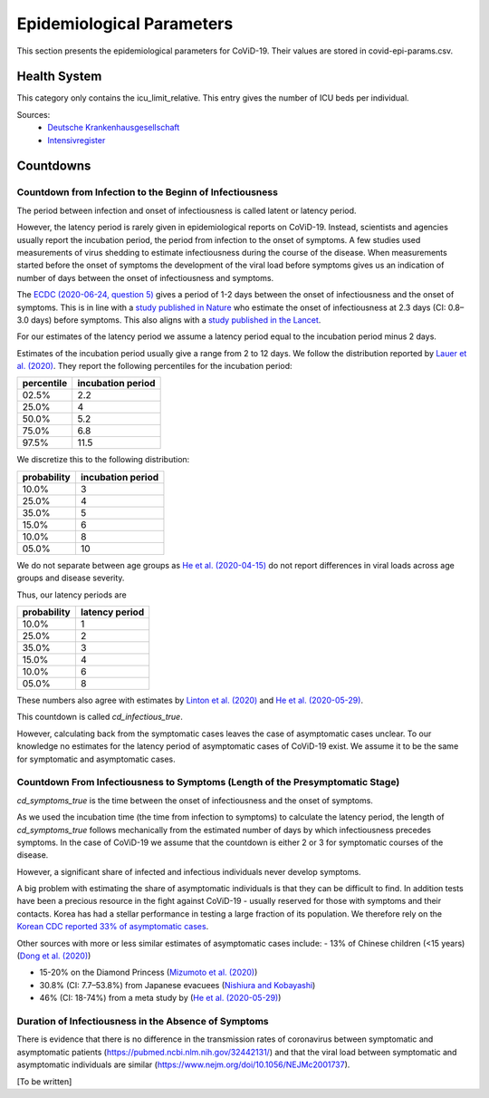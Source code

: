 .. _epi-params:

================================
Epidemiological Parameters
================================

This section presents the epidemiological parameters for CoViD-19.
Their values are stored in covid-epi-params.csv.

Health System
===============

This category only contains the icu_limit_relative.
This entry gives the number of ICU beds per individual.

Sources:
    - `Deutsche Krankenhausgesellschaft <https://www.dkgev.de/dkg/coronavirus-fakten-und-infos/>`_
    - `Intensivregister <https://www.intensivregister.de/#/intensivregister>`_

Countdowns
===============

--------------------------------------------------------------------------
Countdown from Infection to the Beginn of Infectiousness
--------------------------------------------------------------------------

The period between infection and onset of infectiousness is called latent or latency
period.

However, the latency period is rarely given in epidemiological reports on CoViD-19.
Instead, scientists and agencies usually report the incubation period,
the period from infection to the onset of symptoms.
A few studies used measurements of virus shedding to estimate infectiousness during
the course of the disease.
When measurements started before the onset of symptoms the development of the viral
load before symptoms gives us an indication of number of days between the onset of
infectiousness and symptoms.

The `ECDC (2020-06-24, question 5) <https://www.ecdc.europa.eu/en/covid-19/questions-answers>`_
gives a period of 1-2 days between the onset of infectiousness and the onset of symptoms.
This is in line with a `study published in Nature <https://doi.org/10.1038/s41591-020-0869-5>`_
who estimate the onset of infectiousness at 2.3 days (CI: 0.8–3.0 days) before symptoms.
This also aligns with a
`study published in the Lancet <https://www.thelancet.com/journals/laninf/article/PIIS1473-3099(20)30361-3/fulltext>`_.

For our estimates of the latency period we assume a latency period equal to the
incubation period minus 2 days.

Estimates of the incubation period usually give a range from 2 to 12 days.
We follow the distribution reported by
`Lauer et al. (2020) <https://www.acpjournals.org/doi/full/10.7326/M20-0504>`_.
They report the following percentiles for the incubation period:

.. csv-table::
    :header: "percentile", "incubation period"

        02.5%, 2.2
        25.0%, 4
        50.0%, 5.2
        75.0%, 6.8
        97.5%, 11.5

We discretize this to the following distribution:

.. csv-table::
    :header: "probability", "incubation period"

    10.0%, 3
    25.0%, 4
    35.0%, 5
    15.0%, 6
    10.0%, 8
    05.0%, 10

We do not separate between age groups as
`He et al. (2020-04-15) <https://doi.org/10.1038/s41591-020-0869-5>`_
do not report differences in viral loads across age groups and disease severity.

Thus, our latency periods are

.. csv-table::
    :header: "probability", "latency period"

    10.0%, 1
    25.0%, 2
    35.0%, 3
    15.0%, 4
    10.0%, 6
    05.0%, 8

These numbers also agree with estimates by
`Linton et al. (2020) <https://www.mdpi.com/2077-0383/9/2/538/htm>`_ and
`He et al. (2020-05-29) <https://onlinelibrary.wiley.com/doi/full/10.1002/jmv.26041>`_.

This countdown is called `cd_infectious_true`.

However, calculating back from the symptomatic cases leaves the case of asymptomatic
cases unclear.
To our knowledge no estimates for the latency period of asymptomatic cases of
CoViD-19 exist.
We assume it to be the same for symptomatic and asymptomatic cases.

--------------------------------------------------------------------------------
Countdown From Infectiousness to Symptoms (Length of the Presymptomatic Stage)
--------------------------------------------------------------------------------

`cd_symptoms_true` is the time between the onset of infectiousness and the onset of
symptoms.

As we used the incubation time (the time from infection to symptoms) to calculate the
latency period, the length of `cd_symptoms_true` follows mechanically from the
estimated number of days by which infectiousness precedes symptoms.
In the case of CoViD-19 we assume that the countdown is either 2 or 3 for symptomatic
courses of the disease.

However, a significant share of infected and infectious individuals never develop
symptoms.

A big problem with estimating the share of asymptomatic individuals is that they can
be difficult to find.
In addition tests have been a precious resource in the fight against CoViD-19 -
usually reserved for those with symptoms and their contacts.
Korea has had a stellar performance in testing a large fraction of its population.
We therefore rely on the
`Korean CDC reported 33% of asymptomatic cases <https://www.ijidonline.com/article/S1201-9712(20)30344-1/abstract>`_.

Other sources with more or less similar estimates of asymptomatic cases include:
- 13% of Chinese children (<15 years) (`Dong et al. (2020) <https://pediatrics.aappublications.org/content/145/6/e20200702>`_)

- 15-20% on the Diamond Princess (`Mizumoto et al. (2020) <https://www.eurosurveillance.org/content/10.2807/1560-7917.ES.2020.25.10.2000180/#html_fulltext>`_)

- 30.8% (CI: 7.7–53.8%) from Japanese evacuees (`Nishiura and Kobayashi <https://www.ncbi.nlm.nih.gov/pmc/articles/PMC7270890/>`_)

- 46% (CI: 18-74%) from a meta study by (`He et al. (2020-05-29) <https://onlinelibrary.wiley.com/doi/full/10.1002/jmv.26041>`_)


-------------------------------------------------------
Duration of Infectiousness in the Absence of Symptoms
-------------------------------------------------------

There is evidence that there is no difference in the transmission rates of
coronavirus between symptomatic and asymptomatic patients
(https://pubmed.ncbi.nlm.nih.gov/32442131/)
and that the viral load between symptomatic and asymptomatic individuals are similar
(https://www.nejm.org/doi/10.1056/NEJMc2001737).

[To be written]
